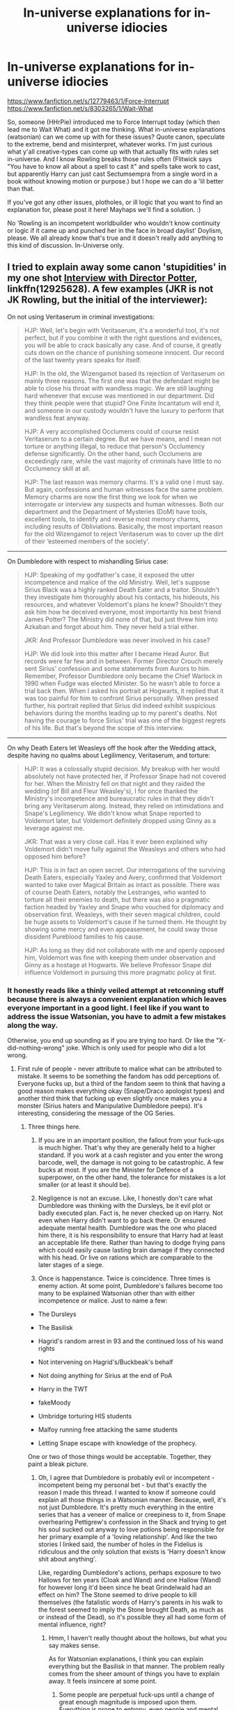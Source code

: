 #+TITLE: In-universe explanations for in-universe idiocies

* In-universe explanations for in-universe idiocies
:PROPERTIES:
:Author: Avalon1632
:Score: 13
:DateUnix: 1580398436.0
:DateShort: 2020-Jan-30
:FlairText: Discussion
:END:
[[https://www.fanfiction.net/s/12779463/1/Force-Interrupt]] [[https://www.fanfiction.net/s/8303265/1/Wait-What]]

So, someone (HHrPie) introduced me to Force Interrupt today (which then lead me to Wait What) and it got me thinking. What in-universe explanations (watsonian) can we come up with for these issues? Quote canon, speculate to the extreme, bend and misinterpret, whatever works. I'm just curious what y'all creative-types can come up with that actually fits with rules set in-universe. And I know Rowling breaks those rules often (Flitwick says "You have to know all about a spell to cast it" and spells take work to cast, but apparently Harry can just cast Sectumsempra from a single word in a book without knowing motion or purpose.) but I hope we can do a 'lil better than that.

If you've got any other issues, plotholes, or ill logic that you want to find an explanation for, please post it here! Mayhaps we'll find a solution. :)

No 'Rowling is an incompetent worldbuilder who wouldn't know continuity or logic if it came up and punched her in the face in broad daylist' Doylism, please. We all already know that's true and it doesn't really add anything to this kind of discussion. In-Universe only.


** I tried to explain away some canon 'stupidities' in my one shot [[https://www.fanfiction.net/s/12925628/1/Interview-with-Director-Potter][Interview with Director Potter]], linkffn(12925628). A few examples (JKR is not JK Rowling, but the initial of the interviewer):

On not using Veritaserum in criminal investigations:

#+begin_quote
  HJP: Well, let's begin with Veritaserum, it's a wonderful tool, it's not perfect, but if you combine it with the right questions and evidences, you will be able to crack basically any case. And of course, it greatly cuts down on the chance of punishing someone innocent. Our record of the last twenty years speaks for itself.

  HJP: In the old, the Wizengamot based its rejection of Veritaserum on mainly three reasons. The first one was that the defendant might be able to close his throat with wandless magic. We are still laughing hard whenever that excuse was mentioned in our department. Did they think people were that stupid? One Finite Incantatum will end it, and someone in our custody wouldn't have the luxury to perform that wandless feat anyway.

  HJP: A very accomplished Occlumens could of course resist Veritaserum to a certain degree. But we have means, and I mean not torture or anything illegal, to reduce that person's Occlumency defense significantly. On the other hand, such Occlumens are exceedingly rare, while the vast majority of criminals have little to no Occlumency skill at all.

  HJP: The last reason was memory charms. It's a valid one I must say. But again, confessions and human witnesses face the same problem. Memory charms are now the first thing we look for when we interrogate or interview any suspects and human witnesses. Both our department and the Department of Mysteries (DoM) have tools, excellent tools, to identify and reverse most memory charms, including results of Obliviations. Basically, the most important reason for the old Wizengamot to reject Veritaserum was to cover up the dirt of their ‘esteemed members of the society'.
#+end_quote

--------------

On Dumbledore with respect to mishandling Sirius case:

#+begin_quote
  HJP: Speaking of my godfather's case, it exposed the utter incompetence and malice of the old Ministry. Well, let's suppose Sirius Black was a highly ranked Death Eater and a traitor. Shouldn't they investigate him thoroughly about his contacts, his hideouts, his resources, and whatever Voldemort's plans he knew? Shouldn't they ask him how he deceived everyone, most importantly his best friend James Potter? The Ministry did none of that, but just threw him into Azkaban and forgot about him. They never held a trial either.

  JKR: And Professor Dumbledore was never involved in his case?

  HJP: We did look into this matter after I became Head Auror. But records were far few and in between. Former Director Crouch merely sent Sirius' confession and some statements from Aurors to him. Remember, Professor Dumbledore only became the Chief Warlock in 1990 when Fudge was elected Minister. So he wasn't able to force a trial back then. When I asked his portrait at Hogwarts, it replied that it was too painful for him to confront Sirius personally. When pressed further, his portrait replied that Sirius did indeed exhibit suspicious behaviors during the months leading up to my parent's deaths. Not having the courage to force Sirius' trial was one of the biggest regrets of his life. But that's beyond the scope of this interview.
#+end_quote

--------------

On why Death Eaters let Weasleys off the hook after the Wedding attack, despite having no qualms about Legilimency, Veritaserum, and torture:

#+begin_quote
  HJP: It was a colossally stupid decision. My breakup with her would absolutely not have protected her, if Professor Snape had not covered for her. When the Ministry fell on that night and they raided the wedding (of Bill and Fleur Weasley's), I for once thanked the Ministry's incompetence and bureaucratic rules in that they didn't bring any Veritaserum along. Instead, they relied on intimidations and Snape's Legilimency. We didn't know what Snape reported to Voldemort later, but Voldemort definitely dropped using Ginny as a leverage against me.

  JKR: That was a very close call. Has it ever been explained why Voldemort didn't move fully against the Weasleys and others who had opposed him before?

  HJP: This is in fact an open secret. Our interrogations of the surviving Death Eaters, especially Yaxley and Avery, confirmed that Voldemort wanted to take over Magical Britain as intact as possible. There was of course Death Eaters, notably the Lestranges, who wanted to torture all their enemies to death, but there was also a pragmatic faction headed by Yaxley and Snape who vouched for diplomacy and observation first. Weasleys, with their seven magical children, could be huge assets to Voldemort's cause if he turned them. He thought by showing some mercy and even appeasement, he could sway those dissident Pureblood families to his cause.

  HJP: As long as they did not collaborate with me and openly opposed him, Voldemort was fine with keeping them under observation and Ginny as a hostage at Hogwarts. We believe Professor Snape did influence Voldemort in pursuing this more pragmatic policy at first.
#+end_quote
:PROPERTIES:
:Author: InquisitorCOC
:Score: 10
:DateUnix: 1580402705.0
:DateShort: 2020-Jan-30
:END:

*** It honestly reads like a thinly veiled attempt at retconning stuff because there is always a convenient explanation which leaves everyone important in a good light. I feel like if you want to address the issue Watsonian, you have to admit a few mistakes along the way.

Otherwise, you end up sounding as if you are trying /too/ hard. Or like the "X-did-nothing-wrong" joke. Which is only used for people who did a lot wrong.
:PROPERTIES:
:Author: Hellstrike
:Score: 2
:DateUnix: 1580419923.0
:DateShort: 2020-Jan-31
:END:

**** First rule of people - never attribute to malice what can be attributed to mistake. It seems to be something the fandom has odd perceptions of. Everyone fucks up, but a third of the fandom seem to think that having a good reason makes everything okay (Snape/Draco apologist types) and another third think that fucking up even slightly once makes you a monster (Sirius haters and Manipulative Dumbledore peeps). It's interesting, considering the message of the OG Series.
:PROPERTIES:
:Author: Avalon1632
:Score: 3
:DateUnix: 1580426303.0
:DateShort: 2020-Jan-31
:END:

***** Three things here.

1. If you are in an important position, the fallout from your fuck-ups is much higher. That's why they are generally held to a higher standard. If you work at a cash register and you enter the wrong barcode, well, the damage is not going to be catastrophic. A few bucks at most. If you are the Minister for Defence of a superpower, on the other hand, the tolerance for mistakes is a lot smaller (or at least it should be).

2. Negligence is not an excuse. Like, I honestly don't care what Dumbledore was thinking with the Dursleys, be it evil plot or badly executed plan. Fact is, he never checked up on Harry. Not even when Harry didn't want to go back there. Or ensured adequate mental health. Dumbledore was the one who placed him there, it is his responsibility to ensure that Harry had at least an acceptable life there. Rather than having to dodge frying pans which could easily cause lasting brain damage if they connected with his head. Or live on rations which are comparable to the later stages of a siege.

3. Once is happenstance. Twice is coincidence. Three times is enemy action. At some point, Dumbledore's failures become too many to be explained Watsonian other than with either incompetence or malice. Just to name a few:

- The Dursleys

- The Basilisk

- Hagrid's random arrest in 93 and the continued loss of his wand rights

- Not intervening on Hagrid's/Buckbeak's behalf

- Not doing anything for Sirius at the end of PoA

- Harry in the TWT

- fakeMoody

- Umbridge torturing HIS students

- Malfoy running free attacking the same students

- Letting Snape escape with knowledge of the prophecy.

One or two of those things would be acceptable. Together, they paint a bleak picture.
:PROPERTIES:
:Author: Hellstrike
:Score: 3
:DateUnix: 1580430485.0
:DateShort: 2020-Jan-31
:END:

****** Oh, I agree that Dumbledore is probably evil or incompetent - incompetent being my personal bet - but that's exactly the reason I made this thread. I wanted to know if someone could explain all those things in a Watsonian manner. Because, well, it's not just Dumbledore. It's pretty much everything in the entire series that has a veneer of malice or creepiness to it, from Snape overhearing Pettigrew's confession in the Shack and trying to get his soul sucked out anyway to love potions being responsible for her primary example of a 'loving relationship'. And like the two stories I linked said, the number of holes in the Fidelius is ridiculous and the only solution that exists is 'Harry doesn't know shit about anything'.

Like, regarding Dumbledore's actions, perhaps exposure to two Hallows for ten years (Cloak and Wand) and one Hallow (Wand) for however long it'd been since he beat Grindelwald had an effect on him? The Stone seemed to drive people to kill themselves (the fatalistic words of Harry's parents in his walk to the forest seemed to imply the Stone brought Death, as much as or instead of the Dead), so it's possible they all had some form of mental influence, right?
:PROPERTIES:
:Author: Avalon1632
:Score: 2
:DateUnix: 1580465225.0
:DateShort: 2020-Jan-31
:END:

******* Hmm, I haven't really thought about the hollows, but what you say makes sense.

As for Watsonian explanations, I think you can explain everything but the Basilisk in that manner. The problem really comes from the sheer amount of things you have to explain away. It feels insincere at some point.
:PROPERTIES:
:Author: Hellstrike
:Score: 2
:DateUnix: 1580469440.0
:DateShort: 2020-Jan-31
:END:

******** Some people are perpetual fuck-ups until a change of great enough magnitude is imposed upon them. Everything is prone to entropy, even people and mental states - without expended effort, everything declines.

Hmm. That's an interesting point. I wonder if there's correlation between the different Dumbledore-version camps and the way they connect those things -ie. do 'naive and doing his best Dumbledore' people only see them as individual elements to explain, whereas 'manipulative Greater Good Dumbledore' people see every action as part of a greater whole, etc.
:PROPERTIES:
:Author: Avalon1632
:Score: 2
:DateUnix: 1580475456.0
:DateShort: 2020-Jan-31
:END:

********* I think a big factor of the different Dumbledore interpretations is how those people want to see him. The naive do-good want him to be good because they want him to be the friendly, wise grandfather type, even if his actions speak otherwise. While the manipulative crowd wants him to be evil so that they can justify their other interpretations (eg IndyHarry).

Honestly, I would prefer to see him as good, but I simply can't because he fucked up too many times.Which is why I prefer either well-meaning manipulator or well-meaning incompetence over the extremes.
:PROPERTIES:
:Author: Hellstrike
:Score: 2
:DateUnix: 1580477916.0
:DateShort: 2020-Jan-31
:END:

********** Probably, yeah. A message quite befitting of the series, too. We see what we want to see, we make our choices as we will, etc etc.
:PROPERTIES:
:Author: Avalon1632
:Score: 1
:DateUnix: 1580551710.0
:DateShort: 2020-Feb-01
:END:


****** Add in leaving a fifteen month old on a doorstep in the middle of the night, rather than having the decency of knocking on the door and handing him over himself. /That/ takes the fucking cake.
:PROPERTIES:
:Author: rohan62442
:Score: 1
:DateUnix: 1580580498.0
:DateShort: 2020-Feb-01
:END:


*** I liked this.
:PROPERTIES:
:Author: dancortens
:Score: 2
:DateUnix: 1580426098.0
:DateShort: 2020-Jan-31
:END:


*** [[https://www.fanfiction.net/s/12925628/1/][*/Interview with Director Potter/*]] by [[https://www.fanfiction.net/u/7441139/InquisitorCOC][/InquisitorCOC/]]

#+begin_quote
  20 years after the Battle of Hogwarts, the Director of Magical Law Enforcement, Harry Potter, reflects on the past, the present, and the future in this exclusive interview.
#+end_quote

^{/Site/:} ^{fanfiction.net} ^{*|*} ^{/Category/:} ^{Harry} ^{Potter} ^{*|*} ^{/Rated/:} ^{Fiction} ^{T} ^{*|*} ^{/Words/:} ^{6,459} ^{*|*} ^{/Reviews/:} ^{5} ^{*|*} ^{/Favs/:} ^{50} ^{*|*} ^{/Follows/:} ^{19} ^{*|*} ^{/Published/:} ^{5/4/2018} ^{*|*} ^{/Status/:} ^{Complete} ^{*|*} ^{/id/:} ^{12925628} ^{*|*} ^{/Language/:} ^{English} ^{*|*} ^{/Characters/:} ^{Harry} ^{P.,} ^{OC} ^{*|*} ^{/Download/:} ^{[[http://www.ff2ebook.com/old/ffn-bot/index.php?id=12925628&source=ff&filetype=epub][EPUB]]} ^{or} ^{[[http://www.ff2ebook.com/old/ffn-bot/index.php?id=12925628&source=ff&filetype=mobi][MOBI]]}

--------------

*FanfictionBot*^{2.0.0-beta} | [[https://github.com/tusing/reddit-ffn-bot/wiki/Usage][Usage]]
:PROPERTIES:
:Author: FanfictionBot
:Score: 1
:DateUnix: 1580402717.0
:DateShort: 2020-Jan-30
:END:


** [deleted]
:PROPERTIES:
:Score: 6
:DateUnix: 1580407339.0
:DateShort: 2020-Jan-30
:END:

*** u/Raesong:
#+begin_quote
  For example, his answer to "why does no one call the cops in CoS?" is that Hogwarts originally started as a separate entity to the Ministry.
#+end_quote

Correct me if I'm wrong, but doesn't Hogwarts predate the Ministry by a few centuries?
:PROPERTIES:
:Author: Raesong
:Score: 2
:DateUnix: 1580414181.0
:DateShort: 2020-Jan-30
:END:

**** [deleted]
:PROPERTIES:
:Score: 1
:DateUnix: 1580414986.0
:DateShort: 2020-Jan-30
:END:

***** True. My personal headcanon for the foundation of Hogwarts (and Hogsmeade for that matter) was as an enclave for wizards and witches from around the Isles, and parts of the lands that comprise modern Northern France and the Low Countries.
:PROPERTIES:
:Author: Raesong
:Score: 1
:DateUnix: 1580416026.0
:DateShort: 2020-Jan-30
:END:


** I think I just found my favorite Manipulative!Dumbledore in Chapter 1 of Wait What. I wish we could read more about him.
:PROPERTIES:
:Author: Efficient_Assistant
:Score: 2
:DateUnix: 1580455922.0
:DateShort: 2020-Jan-31
:END:

*** I think he's pretty similar throughout that fic, despite the different scene bits.
:PROPERTIES:
:Author: Avalon1632
:Score: 1
:DateUnix: 1580468179.0
:DateShort: 2020-Jan-31
:END:


** I'm trying to come up with sensible in-universe explanations in my story. Here are some of them:

1. *Why doesn't Voldemort demand that all Death Eaters swear an Unbreakable Vow to him?* Binding the Vow requires a permanent sacrifice of magical power. It would do his servants weak. Besides, it would be harder to recruit followers if people even suspected they would have to sacrifice their magical power.

2. *Why isn't every private property under the Fidelius Charm, and why isn't everyone their own Secret Keeper?* Each person can be the Secret Keeper of only one secret. A law of magic says that nothing can be totally hidden, and so the Fidelius Charm only works if the Secret Keeper is outside the hidden place. If he visits the place, the Charm is temporarily lifted.

3. *Why aren't Time-Turners used before and after the Prisoner of Azkaban?* Hermione's Time-Turner was actually a prototype created by the Department of Mysteries. It was the only one ever used outside the Department, given to a trustworthy student for testing. After Hermione gave it back, the Unspeakables decided it was a too dangerous piece of magic, and swore to never allow them to be used again.

4. *Why didn't Crouch Jr abduct Harry earlier in the school year?* After Pettigrew escaped and alarming things began to happen, Dumbledore used many spells to prevent Harry from being abducted. They were lifted before the Third Task, because the Triwizard Cup being a Portkey was the plan from the beginning, but to bring the winner out of the maze. Crouch knew about this and exploited the temporary breach in security.

5. *Since a map of Hogwarts that tracks people is possible to create using student level skills, why doesn't anyone else have one?* The Marauders did not actually craft the immensely complex and powerful charm that tracks people, it is a part of the ancient Hogwarts security charms. There was once an official map of Hogwarts, but it was lost. The Marauders found a way of hacking that charm and they made it project its information onto the parchment. No one else has ever thought about such a thing.

6. *Why didn't Voldemort hide a Horcrux in the Chamber of Secrets?* He considered it risky because of the Basilisk.

7. *Why ins't Felix Felicis used to change the course of the war?* Felix Felicis actually stores luck for later use. If you want enough luck to get everything you want, the maker of the potion must suffer a loss of equal size. Also, the potion only changes your luck and affects events that cause no harm to outsiders. That way Harry couldn't have used it to defeat Voldemort, because his victory would have been very bad for Voldemort.
:PROPERTIES:
:Author: Gavin_Magnus
:Score: 2
:DateUnix: 1580407373.0
:DateShort: 2020-Jan-30
:END:

*** I mean, two is counter-to-canon since Bill is the secret-keeper of Shell Cottage and apparently able to tell them about Arthur being secret-keeper of Aunt Muriel's Place.

And I always assumed that the Marauder's Map was just plain luck moreso than actual skill. They're smart enough to find the right ingredients for what they want, but they basically just tossed a bunch of shit into a pot and heated it to a random temperature, then happened to come out with something edible.

I totally agree with six, though. Putting two chicks in one basket is very un-Voldemort. One plan with multiple parts, sure, but one place to defend multiple things, no.
:PROPERTIES:
:Author: Avalon1632
:Score: 1
:DateUnix: 1580468448.0
:DateShort: 2020-Jan-31
:END:


** I try to do this where I can in my /long/-running crossover [[https://www.fanfiction.net/s/12498125/1/Umino-Iruka-and-the-Will-of-Fire][Umino Iruka and the Will of Fire]], including a lot of work making Dumbledore's actions make sense without villainizing/bashing him:

- *Why the pathetic traps in PS/SS?* Dumbledore's plan was always to use the Mirror of Erised as a final, impenetrable trap. We see in the book and movie that he's /very/ proud of that idea. Ever have an idea that you're super-proud of, but then as you try to implement it you run into more and more problems and it turns out to not be as great as you thought? That, but his ego/hubris didn't let him reach the realization.
- *How was Hermione the first person to figure things out in CoS?* Petrifications. Everybody's attempt to figure out what the monster was started from "things that can petrify" and the entry on basilisks says nothing about petrifying with an indirect gaze. With a Parselmouth reporting odd voices, Hermione took the approach of starting with "magical snakes". We also don't know if anyone previously noticed fleeing spiders or dead roosters.
- *Why does nobody stop Snape's bad behavior?* It wasn't nearly as bad when he first started. Students still complained to the other three Heads, who went to Dumbledore, who told him to tone it down. He did... for a while, before starting to ramp back up. Dumbledore took the renewed complaints as being based on rumors of how Snape had been before, combined with being a strict unpersonable Head of an ill-liked House, and assured the other Heads that it was just rumor and kids exaggerating. When he realized he could get away with his behavior now, Snape gradually escalated past where he'd been before.
:PROPERTIES:
:Author: WhosThisGeek
:Score: 2
:DateUnix: 1580412130.0
:DateShort: 2020-Jan-30
:END:

*** I attributed the bad behavior part to a personality flaw of Dumbledore.

Dumbledore refused to change his beliefs even with supportive evidence. "Snape is atoning, he couldn't be terrorizing non-slytherins", "You're not ready for this clearly life changing information that could help you be more careful." "You have to learn occlumancy, Snape won't carry out a previous grudge on your father out on you or anything."

He wrote off a lot of obvious stuff that most people would have at least questioned.
:PROPERTIES:
:Author: Nyanmaru_San
:Score: 1
:DateUnix: 1580442184.0
:DateShort: 2020-Jan-31
:END:

**** It's this kind of thing that makes me wonder just how fucked up Dumbledore was by his whole youth - Ariana being attacked, his dad going to Azkaban, his mother dying to his sister's hand, his sister possibly dying to his hand, Gellert going dark, etc. There's a lot of angst there, and I do wonder how that might've influenced him towards a redemption-forgiveness mindset.
:PROPERTIES:
:Author: Avalon1632
:Score: 2
:DateUnix: 1580467570.0
:DateShort: 2020-Jan-31
:END:


** That the Prime Minister was the ONLY person that knew about magic. Just had an argument with someone about this.

When you have a bunch of muggleborn children between the ages of 11-17/18 randomly "disappearing" out of the system for ten months a year and not getting any education? Nor paying taxes? No death notice? That's a pattern like no other. Someone has to know, at the very least to mark down "they are accounted for, see person X in department Y for any followups".

The upper echelons of the government have to know. At least to cover the paperwork, any coverups, any investigations, etc. Weird occurances happen? They forward it to the DMLE.

They quoted Fudge asking if he was telling anyone else and the Prime Minister saying no.

My whole take on this is that Fudge doesn't know that other people already know. Fudge wasn't a good minister.

---

This is worldbuilding, and why it didn't come into effect in canon? Fudge's head in the sand routine ruined any chances of the Muggle Government helping. And then his replacement (the second one) either imperio'd him, replaced him, threatened him, didn't tell him anything, obliviated him, etc.
:PROPERTIES:
:Author: Nyanmaru_San
:Score: 1
:DateUnix: 1580442002.0
:DateShort: 2020-Jan-31
:END:

*** I mean, one in two-hundred kids are reported missing each year in the UK, and that statistic is academically regarded to be about 30% of the actual number of kids that go missing. And while the number of people going missing is increasing over the last ten years, the number of missing-people actually being reported is increasing too. So, it could've been even fewer reported back in the day.

So, you could be right, but it's also quite possible that nobody has noticed, especially if there's obliviators and such keeping an eye on things.
:PROPERTIES:
:Author: Avalon1632
:Score: 1
:DateUnix: 1580466274.0
:DateShort: 2020-Jan-31
:END:

**** But of the kids that are reported missing, they will notice a pattern. Maybe dig in more.

Obliviators aren't all powerful. To me, they are good for snap responses. Once something enters the system, it needs something more delicate, like muggle interaction. I can't see the obliviators taking over a public service building to erase records. That's too overt. Especially when you add in computers.

The statute of secrecy to me doesn't mean EVERYONE can't know. I picture it as the vast majority doesn't, while the people in power on the muggle side do.
:PROPERTIES:
:Author: Nyanmaru_San
:Score: 1
:DateUnix: 1580474280.0
:DateShort: 2020-Jan-31
:END:

***** Well, why would they be reported missing? The parents of the Muggleborn know where they are. And a secondary school teacher is hardly going to miss a child they've never met. A primary school teacher would probably never notice, just assume they left the area and went for schooling elsewhere (which is technically true). Tax people wouldn't care - nobody pays tax here until they leave education and so long as the parents just ticked the 'still in education' box on Poll Tax forms each year, nobody would care unless they kept doing it after age twenty or so. After that point, they just fall through the cracks as NEETs (Not in Education or Employment or Training) and there's seven or eight hundred thousand of those in the UK.

But even if they were reported missing and someone with resources/authority noticed, finding missing people is HARD. Especially if you've nothing to go on, or the parents have the fear of the devil put into them by magicals insisting they keep the Statute. It's like trying to do a jigsaw after flipping it upside down first, so you can't see the picture. You can still find pieces to stick together, and if you work long enough and get lucky every so often you'll uncover it bit by bit, but it's still hella difficult.

Honestly, the thing about death notices would probably be noticed mainly for the older Muggleborns though. "Bob Smith vanished when he was a child, only being seen at family gatherings, until he died at the age of... one hundred and forty three? Hang on a tic..."

I agree with you about Obliviators though - they definitely aren't all powerful and they probably miss a lot in the long run. And to get back to your initial point, I also agree that more than just the Prime Minister probably know too. I just don't see the connection as being one of necessity due to missing children, just the usual cronyism and backroom-chatting where the people in power pass the information about to those they believe need to know - ie. the kind of people that would be called to a COBRA meeting if the magical-types ever became an issue. "There's a magical society hiding from us because they're lazy buggers, and these kids are magical and would probably cause FEAR-esque trouble if they don't get trained. We'll probably get them back later on though, so fund more adult education so they can get educated properly."
:PROPERTIES:
:Author: Avalon1632
:Score: 1
:DateUnix: 1580477092.0
:DateShort: 2020-Jan-31
:END:

****** Teachers do report stuff like that. Back in middle school a whole clans worth of kids disappeared. Teachers from all three levels of school, neighbors, and other misc people reported it without knowing the whole story. Turns out divorce and lost custody.

And this is required education too, so people would have to know to at least prevent government investigation.
:PROPERTIES:
:Author: Nyanmaru_San
:Score: 1
:DateUnix: 1580478837.0
:DateShort: 2020-Jan-31
:END:

******* I'm not sure how it works in the US, but we only have two equivalent levels of schooling here (Primary/Secondary Education) so there's only one transition point to cover. There's also significant cultural differences in the level to which strangers are willing to get involved in one another's business. Americans seem to do it at the drop of a hat - not so much here.

I don't know if you're really interested in specific policies here, but basically, upon leaving a primary school, you're supposed to tell them what secondary school your child will attend and they'll check up to ensure that child is on the rolls for that school and has attended or had accepted excuse for non-attendance for the first week. The initial responsibility for that check is entirely on the individual school or schools. If either school has a suspicion that a child has disappeared or that confirmation of the new schooling (and attendance) is not found over a three week period after the admission date, they report it to the Pupil Tracking Officer for that local authority (each County Government has one person, with occasional variation for the bigger counties). That officer then looks into it and either reports the child missing to children's services or works with the parents and local government officers to get the child back into education.

That's the policy nationwide. So, three weeks is plenty of time for an obliviator team to hit a school and remove some records, but really an obliviator would just need to contact the PTO and obliviate them in the period before they enter the kid into the computer system, or they'd contact the primary schools with a "Yes, little billy has of course been accepted at Hogwarts Boarding School and here's his attendance records." and that would be it. There's a computer system now, but that wasn't around until 2006 or so and before that it was entirely just paper records.
:PROPERTIES:
:Author: Avalon1632
:Score: 1
:DateUnix: 1580480440.0
:DateShort: 2020-Jan-31
:END:

